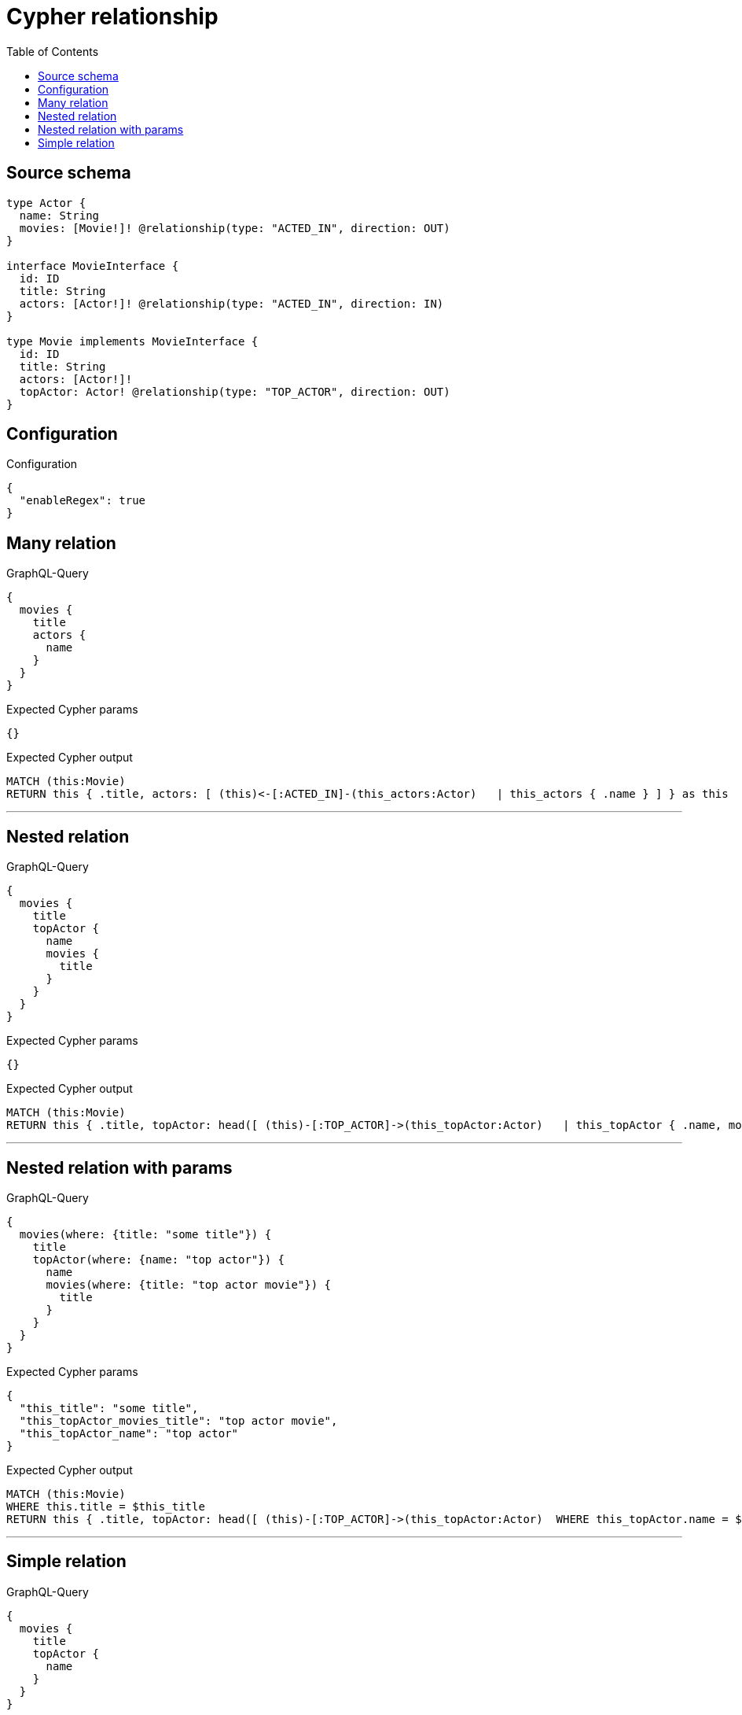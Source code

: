 :toc:

= Cypher relationship

== Source schema

[source,graphql,schema=true]
----
type Actor {
  name: String
  movies: [Movie!]! @relationship(type: "ACTED_IN", direction: OUT)
}

interface MovieInterface {
  id: ID
  title: String
  actors: [Actor!]! @relationship(type: "ACTED_IN", direction: IN)
}

type Movie implements MovieInterface {
  id: ID
  title: String
  actors: [Actor!]!
  topActor: Actor! @relationship(type: "TOP_ACTOR", direction: OUT)
}
----

== Configuration

.Configuration
[source,json,schema-config=true]
----
{
  "enableRegex": true
}
----
== Many relation

.GraphQL-Query
[source,graphql]
----
{
  movies {
    title
    actors {
      name
    }
  }
}
----

.Expected Cypher params
[source,json]
----
{}
----

.Expected Cypher output
[source,cypher]
----
MATCH (this:Movie)
RETURN this { .title, actors: [ (this)<-[:ACTED_IN]-(this_actors:Actor)   | this_actors { .name } ] } as this
----

'''

== Nested relation

.GraphQL-Query
[source,graphql]
----
{
  movies {
    title
    topActor {
      name
      movies {
        title
      }
    }
  }
}
----

.Expected Cypher params
[source,json]
----
{}
----

.Expected Cypher output
[source,cypher]
----
MATCH (this:Movie)
RETURN this { .title, topActor: head([ (this)-[:TOP_ACTOR]->(this_topActor:Actor)   | this_topActor { .name, movies: [ (this_topActor)-[:ACTED_IN]->(this_topActor_movies:Movie)   | this_topActor_movies { .title } ] } ]) } as this
----

'''

== Nested relation with params

.GraphQL-Query
[source,graphql]
----
{
  movies(where: {title: "some title"}) {
    title
    topActor(where: {name: "top actor"}) {
      name
      movies(where: {title: "top actor movie"}) {
        title
      }
    }
  }
}
----

.Expected Cypher params
[source,json]
----
{
  "this_title": "some title",
  "this_topActor_movies_title": "top actor movie",
  "this_topActor_name": "top actor"
}
----

.Expected Cypher output
[source,cypher]
----
MATCH (this:Movie)
WHERE this.title = $this_title
RETURN this { .title, topActor: head([ (this)-[:TOP_ACTOR]->(this_topActor:Actor)  WHERE this_topActor.name = $this_topActor_name | this_topActor { .name, movies: [ (this_topActor)-[:ACTED_IN]->(this_topActor_movies:Movie)  WHERE this_topActor_movies.title = $this_topActor_movies_title | this_topActor_movies { .title } ] } ]) } as this
----

'''

== Simple relation

.GraphQL-Query
[source,graphql]
----
{
  movies {
    title
    topActor {
      name
    }
  }
}
----

.Expected Cypher params
[source,json]
----
{}
----

.Expected Cypher output
[source,cypher]
----
MATCH (this:Movie)
RETURN this { .title, topActor: head([ (this)-[:TOP_ACTOR]->(this_topActor:Actor)   | this_topActor { .name } ]) } as this
----

'''

